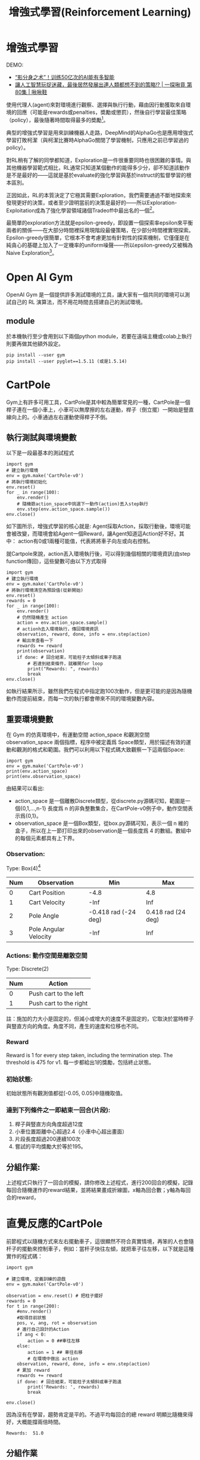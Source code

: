#+TITLE: 增強式學習(Reinforcement Learning)
# -*- org-export-babel-evaluate: nil -*-
#+TAGS: AI
#+OPTIONS: toc:2 ^:nil num:5
#+PROPERTY: header-args :eval never-export
#+HTML_HEAD: <link rel="stylesheet" type="text/css" href="../css/white.css" />
#+EXCLUDE_TAGS: noexport
#+latex:\newpage

* 增強式學習
:PROPERTIES:
:CUSTOM_ID: AI-RL
:END:

DEMO:
- [[https://www.youtube.com/watch?v=AJ1TR28KNqY][“影分身之术”！训练50亿次的AI能有多智能]]
- [[https://www.youtube.com/watch?v=Z6fjTZAtziQ][讓人工智慧玩捉迷藏，最後居然發展出連人類都想不到的策略!? | 一探啾竟 第80集 | 啾啾鞋]]

使用代理人(agent)來對環境進行觀察、選擇與執行行動，藉由因行動獲取來自環境的回應（可能是rewards或penalties，奬勵或懲罰），然後自行學習最佳策略（policy），最後隨著時間取得最多的奬勵[fn:1]。

典型的增強式學習是用來訓練機器人走路，DeepMind的AlphaGo也是應用增強式學習打敗柯潔（與柯潔比賽時AlphaGo關閉了學習機制，只應用之前已學習過的policy）。

對RL稍有了解的同學都知道，Exploration是一件很重要同時也很困難的事情。與其他機器學習範式相比，RL通常只知道某個動作的能得多少分，卻不知道該動作是不是最好的——這就是基於evaluate的強化學習與基於instruct的監督學習的根本區別。

正因如此，RL的本質決定了它極其需要Exploration，我們需要通過不斷地探索來發現更好的決策，或者至少證明當前的決策是最好的——所以Exploration-Exploitation成為了強化學習領域諸個Tradeoff中最出名的一個[fn:2]。

最簡單的exploration方法就是epsilon-greedy，即設置一個探索率epsilon來平衡兩者的關係——在大部分時間裡採用現階段最優策略，在少部分時間裡實現探索。Epsilon-greedy很簡單，它根本不會考慮更加有針對性的探索機制，它僅僅是在純貪心的基礎上加入了一定機率的uniform噪聲——所以epsilon-greedy又被稱為Naive Exploration[fn:2]。

#+CAPTION: Caption
#+LABEL:fig:Labl
#+name: fig:Name
#+ATTR_LATEX: :width 300
#+ATTR_ORG: :width 300
#+ATTR_HTML: :width 400
[[file:images/2022-04-30_10-09-00.jpg]]


* Open AI Gym
OpenAI Gym 是一個提供許多測試環境的工具，讓大家有一個共同的環境可以測試自己的 RL 演算法，而不用花時間去搭建自己的測試環境。
** module
於本機執行至少會用到以下兩個python module，若要在遠端主機或colab上執行則要再做其他額外設定。
#+begin_src shell -r :results output :exports both
pip install --user gym
pip install --user pyglet==1.5.11 (或是1.5.14)
#+end_src

* CartPole
Gym上有許多可用工具，CartPole是其中較為簡單常見的一種，CartPole是一個桿子連在一個小車上，小車可以無摩擦的左右運動，桿子（倒立擺）一開始是豎直線向上的。小車通過左右運動使得桿子不倒。
#+CAPTION: Cart-pole system
#+LABEL:fig:Cart-pole
#+name: fig:Cart-pole
#+ATTR_LATEX: :width 300
#+ATTR_ORG: :width 300
#+ATTR_HTML: :width 400
[[file:images/cartpole-sys.jpg]]
** 執行測試與環境變數
以下是一段最基本的測試程式
#+begin_src python -r :noeval
import gym
# 建立執行環境
env = gym.make('CartPole-v0')
# 將執行環境初始化
env.reset()
for _ in range(100):
    env.render()
    # 隨機籨action_space中挑選下一動作(action)丟入step執行
    env.step(env.action_space.sample())
env.close()
#+end_src
如下圖所示，增強式學習的核心就是: Agent採取Action，採取行動後，環境可能會被改變，而環境會給Agent一個Reward，讓Agent知道這Action好不好。其中：
action有0或1兩種可能值，代表將將車子向左或向右控制。
#+CAPTION: Cartpole cycle
#+LABEL:fig:Cart-cycle
#+name: fig:Cart-cycle
#+ATTR_LATEX: :width 200
#+ATTR_ORG: :width 200
#+ATTR_HTML: :width 300
[[file:images/cartpole-cycle.jpg]]
就Cartpole來說，action丟入環境執行後，可以得到幾個相關的環境資訊(由step function傳回)，這些變數可由以下方式取得
#+begin_src python -r :results output :exports both
import gym
# 建立執行環境
env = gym.make('CartPole-v0')
# 將執行環境清空為預設值(從新開始)
env.reset()
rewards = 0
for _ in range(100):
    env.render()
    # 仍然隨機產生 action
    action = env.action_space.sample()
    # actionh去入環境執行，傳回環境資訊
    observation, reward, done, info = env.step(action)
    # 輸出來查看一下
    rewards += reward
    print(observation)
    if done: # 回合結束，可能柱子太傾斜或車子跑遠
        # 若達到結束條件，就離開for loop
        print("Rewards: ", rewards)
        break
env.close()
#+end_src

#+RESULTS:
#+begin_example
[-0.00943879  0.18031594 -0.0417659  -0.35468228]
[-0.00583247  0.37600609 -0.04885955 -0.66023713]
[ 0.00168765  0.57177271 -0.06206429 -0.96789561]
[ 0.01312311  0.76767064 -0.0814222  -1.27941193]
[ 0.02847652  0.57367526 -0.10701044 -1.01329459]
[ 0.03995002  0.38013086 -0.12727633 -0.75603972]
[ 0.04755264  0.18697153 -0.14239713 -0.50596262]
[ 0.05129207  0.38378269 -0.15251638 -0.83991479]
[ 0.05896772  0.58062118 -0.16931468 -1.17641133]
[ 0.07058015  0.77748867 -0.1928429  -1.51703092]
[ 0.08612992  0.58515093 -0.22318352 -1.29021731]
Rewards:  11.0
#+end_example
如執行結果所示，雖然我們在程式中指定跑100次動作，但是更可能的是因為隨機動作而提前結束，而每一次的執行都會帶來不同的環境變數內容。
** 重要環境變數
在 Gym 的仿真環境中，有運動空間 action_space 和觀測空間observation_space 兩個指標，程序中被定義爲 Space類型，用於描述有效的運動和觀測的格式和範圍。我們可以利用以下程式碼大致觀察一下這兩個Space:
#+begin_src python -r :results output :exports both
import gym
env = gym.make('CartPole-v0')
print(env.action_space)
print(env.observation_space)
#+end_src

#+RESULTS:
: Discrete(2)
: Box(-3.4028234663852886e+38, 3.4028234663852886e+38, (4,), float32)
由結果可以看出:
- action_space 是一個離散Discrete類型，從discrete.py源碼可知，範圍是一個{0,1,…,n-1} 長度爲 n 的非負整數集合，在CartPole-v0例子中，動作空間表示爲{0,1}。
- observation_space 是一個Box類型，從box.py源碼可知，表示一個 n 維的盒子，所以在上一節打印出來的observation是一個長度爲 4 的數組。數組中的每個元素都具有上下界。
*** Observation:
Type: Box(4)[fn:3]
| Num | Observation           |                  Min |                Max |
|-----+-----------------------+----------------------+--------------------|
|   0 | Cart Position         |                 -4.8 |                4.8 |
|   1 | Cart Velocity         |                 -Inf |                Inf |
|   2 | Pole Angle            | -0.418 rad (-24 deg) | 0.418 rad (24 deg) |
|   3 | Pole Angular Velocity |                 -Inf |                Inf |
*** Actions: 動作空間是離散空間
Type: Discrete(2)
| Num | Action                 |
|-----+------------------------|
|   0 | Push cart to the left  |
|   1 | Push cart to the right |
註：施加的力大小是固定的，但減小或增大的速度不是固定的，它取決於當時桿子與豎直方向的角度。角度不同，產生的速度和位移也不同。
*** Reward
Reward is 1 for every step taken, including the termination step. The threshold is 475 for v1.
每一步都給出1的獎勵，包括終止狀態。
*** 初始狀態:
初始狀態所有觀測值都從[-0.05, 0.05]中隨機取值。
*** 達到下列條件之一即結束一回合(片段):
1. 桿子與豎直方向角度超過12度
2. 小車位置距離中心超過2.4（小車中心超出畫面）
3. 片段長度超過200連續100次
4. 嘗試的平均獎勵大於等於195。
** 分組作業:
上述程式只執行了一回合的模擬，請你修改上述程式，進行200回合的模擬，記錄每回合隨機運作的reward結果，並將結果畫成折線圖，x軸為回合數；y軸為每回合的reward，

* 直覺反應的CartPole
前節程式以隨機方式來左右擺動車子，這很顯然不符合真實情境，再笨的人也會隨杆子的擺動來控制車子，例如：當杆子快往左傾，就把車子往左移，以下就是這種實作的程式碼：
#+begin_src python -r :results output :exports both
import gym

# 建立環境, 定義訓練的遊戲
env = gym.make('CartPole-v0')

observation = env.reset() # 把柱子擺好
rewards = 0
for t in range(200):
    #env.render()
    #取得目前狀態
    pos, v, ang, rot = observation
    # 進行自己設計的Action
    if ang < 0:
        action = 0 ##車往左移
    else:
        action = 1 ## 車往右移
        # 在環境中做出 action
    observation, reward, done, info = env.step(action)
    # 累加 reward
    rewards += reward
    if done: # 回合結束，可能柱子太傾斜或車子跑遠
        print('Rewards: ', rewards)
        break

env.close()
#+end_src
因為沒有在學習，趨勢肯定是平的。不過平均每回合的總 reward 明顯比隨機來得好，大概能撐兩倍時間。

#+RESULTS:
: Rewards:  51.0
** 分組作業
上述程式只是簡單的依杆子角度來移動車子，你能否再想出更好的策略(即可以在結束前得到更多reward，最多到200)?請觀察observation的內容，傾全組之力想出最佳策略並實作出來，進行200次模擬，畫出模擬的rewards折線統計圖。

* Hill Climbing Strategy [fn:4]
爲了能夠有效控制倒立擺首先應建立一個控制模型。明顯的，這個控制模型的輸入應該是當前倒立擺的狀態（observation）而輸出爲對當前狀態做出的決策動作（action）。從前面的知識我們瞭解到決定倒立擺狀態的observation是一個四維向量，包含小車位置（\(x\)）、杆子夾角（\(\theta\)）、小車速度（\(\dot{x}\)）及角變化率（\(\dot{\theta}\)），如果對這個向量求它的加權和，那麼就可以根據加權和值的符號來決定採取的動作（action），用sigmoid函數將這個問題轉化爲二分類問題，從而可以建立一個簡單的控制模型。其模型如下圖所示：
#+CAPTION: Hill Climbing Moddel
#+LABEL:fig:HCModel
#+name: fig:HCModel
#+ATTR_LATEX: :width 300
#+ATTR_ORG: :width 500
#+ATTR_HTML: :width 500
[[file:images/hillclimbing.png]]
上圖的實際功能與神經網絡有幾分相似，但比神經網絡要簡單得多。通過加入四個權值，我們可以通過改變權重值來改變決策（policy），即有加權和$$H_{sum} = w_1x+w_2\theta + w_3\dot{x} + w_4\dot\theta + b$$，若\(H_{sum}\)的符號爲正判定輸出爲1，否則爲0。

爬山算法的基本思路是每次迭代時給當前取得的最優權重加上一組隨機值，如果加上這組值使得有效控制倒立擺的持續時間變長了那麼就更新它爲最優權重，如果沒有得到改善就保持原來的值不變，直到迭代結束。在迭代過程中，模型的參數不斷得到優化，最終得到一組最優的權值作爲控制模型的解。
** Source code
#+begin_src python -r :results output :exports both
import numpy as np
import gym

def get_sum_reward_by_weights(env, weights):
    #測試不同權重的model所得到的奬勵
    observation = env.reset() #重置狀態
    rewards = 0
    for t in range(1000):
        env.render()
        # 依目前權值針對當前狀態來選action
        # 原來的做法為: action = env.action_space.sample()
        action = 1 if np.dot(weights[:4], observation) + weights[4] >= 0 else 0
        # 執行action, 取得下一步狀態
        observation, reward, done, info = env.step(action)
        rewards += reward
        if done:
            print(t)
            break
    return rewards



def get_best_result():
    np.random.seed(10)
    best_reward = 0 # 初始最佳奬勵
    best_weights = np.random.rand(5) # 初始權值為隨機值

    for iter in range(1000): #迭代100次
        cur_weights = None
        print("iteration:",iter)
        cur_weights = best_weights + np.random.normal(0, 0.1, 5) #在當前最佳權值加入隨機值
        # cur_weights = np.random.rand(5) #隨機猜測
        cur_sum_reward = get_sum_reward_by_weights(env, cur_weights)
        reward_rec.append(cur_sum_reward) #記錄用
        if cur_sum_reward > best_reward:
            best_reward = cur_sum_reward
            best_weights = cur_weights
        if best_reward >= 200:
            print(iter,":",best_reward)
            print("best_weight",best_weights)
            break;

env = gym.make("CartPole-v0")
reward_rec = []

print(get_best_result())
# 輸出統計
import matplotlib.pyplot as plt
plt.clf()
x = range(1, len(reward_rec)+1)
plt.plot(x, reward_rec)
env.close()

#+end_src
爬山算法本質是一種局部擇優的方法，效率高但因爲不是全局搜索，所以結果可能不是最優。

* Q-Learnin g
QLearning是強化學習算法中value-based的算法，Q即為Q（s,a）就是在某一時刻的 s 狀態下(s∈S)，採取 動作a (a∈A)動作能夠獲得收益的期望，環境會根據agent的動作反饋相應的回報reward r，所以算法的主要思想就是將State與Action構建成一張Q-table來存儲Q值，然後根據Q值來選取能夠獲得最大的收益的動作[fn:5]。

一個 Q-learning 非常簡單的實現法複是用一個 model 來 approximate Q-value function，並藉由下面的 update rule 來訓練這個 model：
$$Q(S_t, a_t) = Q(s_t, a_t) + \alpha(R_{t+1} + \gamma\max_aQ(s_{s_t+1},a)-Q(s_t,a_t))$$
Q-table 是用 lookup table 來 approximate Q-value function，並用 Q-learning 訓練的一個方法。這個 lookup table 會將每個 state-action pair (s, a) 對應到 approximation Q(s, a)，一開始 table 裡的 Q-value 隨機設置，並在訓練過程中更新這些 Q-value。所以我們其實沒有在訓練一個 model 更新參數讓預測數值更接近 Q-value，而是直接用一個 table 記錄這些值並更新。

另外我們的 state 是連續值，這樣會有無限多個可能的 state-action pair，因此我們要 discretize 這些值才能建立一個 lookup table。

例如實作中我們把 state 的 4 個 feature (position, velocity, angle, rotation rate) 分別 discretize 成 (1, 1, 6, 3) 個 bucket，6 個 bucket 就代表 angle 的範圍 [-0.5, 0.5] 被切成 6 個區間，區間中的值都對應到相同的 discrete value。
** Algorithms
#+CAPTION: Q-Learning Algorithm
#+LABEL:fig:Labl
#+name: fig:Name
#+ATTR_LATEX: :width 500
#+ATTR_ORG: :width 600
#+ATTR_HTML: :width 500
[[file:images/q-learning.png]]
在更新 Q table 時，計算 reward 不只包含採取 action \(a\)獲得的 reward \(r\)r，還包含 \(\gamma max_{a^{'}}Q(s^{'},q^{'})\)。這個概念是，agent 不僅僅看當下採取的行動帶來的好處，他也會估計到達下一個 state \(s^{'}\) 後，最多可以有多少好處（因為在\(s^{'}\)也可以採取各種 action）。
換句話說，這個 agent 不是一個目光如豆的 agent，他會考慮未來。因為加上了\(\gamma max_{a^{'}}Q(s^{'},q^{'})\)(當然\(\gamma\)不能是 0)，讓我們的 agent 從 會立刻吃掉棉花糖的小朋友，進化成可以晚一點再吃多一點棉花糖的小朋友，是不是很有趣呢！
** Q-Table
一個 Q-learning 非常簡單的實現法。複習一下我們在前篇提到 Q-learning，是用一個 model 來 approximate Q-value function，並藉由下面的 update rule 來訓練這個 model：
$$ Q(s_t,a_t) = Q(s_t,a_t) + \alpha(R_{t+1}) + \gamma \max_{a} Q(s_{t+1}, - Q(s_t,a_t)) $$
Q-table 是用 lookup table 來 approximate Q-value function，並用 Q-learning 訓練的一個方法。這個 lookup table 會將每個 state-action pair (s, a) 對應到 approximation Q(s, a)，一開始 table 裡的 Q-value 隨機設置，並在訓練過程中更新這些 Q-value。所以我們其實沒有在訓練一個 model 更新參數讓預測數值更接近 Q-value，而是直接用一個 table 記錄這些值並更新。

另外我們的 state 是連續值，這樣會有無限多個可能的 state-action pair，因此我們要 discretize 這些值才能建立一個 lookup table。

例如實作中我們把 state 的 4 個 feature (position, velocity, angle, rotation rate) 分別 discretize 成 (1, 1, 6, 3) 個 bucket，6 個 bucket 就代表 angle 的範圍 [-0.5, 0.5] 被切成 6 個區間，區間中的值都對應到相同的 discrete value。

1. 整個 discretization 大概是這樣：
   #+begin_src python -r :results output :exports both
# state bucket 設定
n_buckets = (1, 1, 6, 3)

# action 已經是 discrete value
n_actions = env.action_space.n

# 建立 Q-table
q_table = np.zeros(n_buckets + (n_actions,))

# 設定好每個 state feature 的上下界
state_bounds = list(zip(env.observation_space.low, env.observation_space.high))
state_bounds[1] = [-0.5, 0.5]
state_bounds[3] = [-math.radians(50), math.radians(50)]

# 將 env 給的 state 轉換成 discretized state
def get_state(observation, n_buckets, state_bounds):
    state = [0] * len(observation)
    for i, s in enumerate(observation):
        # 每個 feature 上界、下界
        l, u = state_bounds[i][0], state_bounds[i][1]
        if s <= l: # 低於下界屬於第 1 個 bucket
            state[i] = 0
        elif s >= u: # 高於下界屬於最後一個 bucket
            state[i] = n_buckets[i] - 1
        else: # 其他看你在哪個區間，決定你在哪個 bucket
            state[i] = int(((s - l) / (u - l)) * n_buckets[i])
    return tuple(state)
#+end_src
state_bounds初始內容為
#+begin_src python -r :results output :exports both
[(-4.8, 4.8),
 [-0.5, 0.5],
 (-0.41887903, 0.41887903),
 [-0.8726646259971648, 0.8726646259971648]]
#+end_src
q_table為(1, 1, 6, 3, 2)的ndarray，初始內容為
#+begin_src python -r :results output :exports both


array([[[[[0., 0.],
          [0., 0.],
          [0., 0.]],

         [[0., 0.],
          [0., 0.],
          [0., 0.]],

         [[0., 0.],
          [0., 0.],
          [0., 0.]],

         [[0., 0.],
          [0., 0.],
          [0., 0.]],

         [[0., 0.],
          [0., 0.],
          [0., 0.]],

         [[0., 0.],
          [0., 0.],
          [0., 0.]]]]])
#+end_src
2. 再來是\(\epsilon-greedy\)的使用，選擇 action 時，有\(\epsilon\)的機率隨機選擇以增加 exploration，其他時間照著現有 policy 選擇：
   #+begin_src python -r :results output :exports both
def choose_action(state, q_table, action_space, epsilon):
    if np.random.random_sample() < epsilon: # 隨機
        return action_space.sample()
    else: # 根據 Q-table 選擇最大 Q-value 的 action
        return np.argmax(q_table[state])
   #+end_src
3. 最後就是做出 action 收集到 observation 和 reward 後，就可以 update Q-table：
   #+begin_src python -r :results output :exports both
# 算出下個 state
next_state = get_state(observation, n_buckets, state_bounds)

# Q-learning
q_next_max = np.amax(q_table[next_state])
q_table[state + (action,)] += lr * (reward + gamma * q_next_max - q_table[state + (action,)])

# Transition 到下個 state
state = next_state
   #+end_src
4. 剩下就跟前面的框架差不多了。實作中，還另外加了一些方法讓訓練成果更好，例如因為訓練後期有比較好的 policy，讓 https://chart.googleapis.com/chart?cht=tx&chl=%5Cepsilon 隨著訓練降低以減少 exploration，以及讓 learning rate 降低使訓練能收斂。
   #+begin_src python -r :results output :exports both
get_epsilon = lambda i: max(0.01, min(1, 1.0 - math.log10((i+1)/25)))
get_lr = lambda i: max(0.01, min(0.5, 1.0 - math.log10((i+1)/25)))

# 每回合更新 epsilon 和 lr
epsilon = get_epsilon(i_episode)
lr = get_lr(i_episode)
   #+end_src
5. 成果
   #+CAPTION: Q-Learning Performance
#+LABEL:fig:Q-Learn-Perf
#+name: fig:Q-Learn-Perf
#+ATTR_LATEX: :width 300
#+ATTR_ORG: :width 300
#+ATTR_HTML: :width 500
[[file:images/q-learning-result.png]]

* 增強式學習有多強[fn:6]
我們可以使用強化學習來訓練圍棋機器人，知名的Alpha Go 就是基於強化學習來打敗人類的!
又或者學習如何玩超級馬力歐，透過一次又一次的死亡，Agent會慢慢地學習什麼時間點該跳躍閃避怪物，或者殺掉怪物。

那麼強化學習無敵了嗎?當然不是的，強化學習需要大量的訓練，如果要在電玩遊戲中贏過人類，需要的禎數可能要很高，且例如射擊遊戲需要超高的反應速度，目前的強化學習可能還無法應付。
又或者自動駕駛，假設車子已經能完美的沿著路線前進了，且能應對紅綠燈等狀況，但如果因為某些原因，影像辨識誤把紅燈當成了綠燈，這樣可能會導致嚴重的事故。

強化學習是很有趣的，但可能不是這麼萬用，但在一些領域中，可以達到超過人類水準的表現!

* Footnotes

[fn:1] Hands-On Machine Learning with Scikit-Learn: Aurelien Geron

[fn:2] [[https://kknews.cc/zh-tw/news/34mob53.html][強化學習Exploration漫遊]]

[fn:3] [[https://github.com/openai/gym/blob/master/gym/envs/classic_control/cartpole.py][GitHub: openai/gym ]]

[fn:4] [[https://blog.csdn.net/qq_32892383/article/details/89576003][OpenAI Gym 經典控制環境介紹——CartPole（倒立擺）]]

[fn:5] [[https://blog.csdn.net/qq_30615903/article/details/80739243][【強化學習】Q-Learning算法詳解]]

[fn:6] [[https://ithelp.ithome.com.tw/articles/10234272][Day 6 強化學習就是一直學習? ]]

[fn:8] [[http://gym.openai.com/docs/][Getting Started with Gym]]

[fn:7] [[https://towardsai.net/p/programming/decision-trees-explained-with-a-practical-example-fe47872d3b53][Decision Trees Explained With a Practical Example]]

